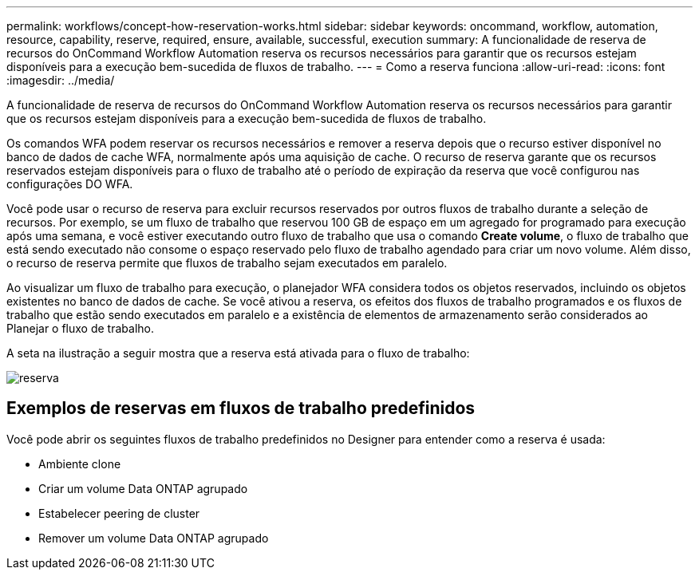 ---
permalink: workflows/concept-how-reservation-works.html 
sidebar: sidebar 
keywords: oncommand, workflow, automation, resource, capability, reserve, required, ensure, available, successful, execution 
summary: A funcionalidade de reserva de recursos do OnCommand Workflow Automation reserva os recursos necessários para garantir que os recursos estejam disponíveis para a execução bem-sucedida de fluxos de trabalho. 
---
= Como a reserva funciona
:allow-uri-read: 
:icons: font
:imagesdir: ../media/


[role="lead"]
A funcionalidade de reserva de recursos do OnCommand Workflow Automation reserva os recursos necessários para garantir que os recursos estejam disponíveis para a execução bem-sucedida de fluxos de trabalho.

Os comandos WFA podem reservar os recursos necessários e remover a reserva depois que o recurso estiver disponível no banco de dados de cache WFA, normalmente após uma aquisição de cache. O recurso de reserva garante que os recursos reservados estejam disponíveis para o fluxo de trabalho até o período de expiração da reserva que você configurou nas configurações DO WFA.

Você pode usar o recurso de reserva para excluir recursos reservados por outros fluxos de trabalho durante a seleção de recursos. Por exemplo, se um fluxo de trabalho que reservou 100 GB de espaço em um agregado for programado para execução após uma semana, e você estiver executando outro fluxo de trabalho que usa o comando *Create volume*, o fluxo de trabalho que está sendo executado não consome o espaço reservado pelo fluxo de trabalho agendado para criar um novo volume. Além disso, o recurso de reserva permite que fluxos de trabalho sejam executados em paralelo.

Ao visualizar um fluxo de trabalho para execução, o planejador WFA considera todos os objetos reservados, incluindo os objetos existentes no banco de dados de cache. Se você ativou a reserva, os efeitos dos fluxos de trabalho programados e os fluxos de trabalho que estão sendo executados em paralelo e a existência de elementos de armazenamento serão considerados ao Planejar o fluxo de trabalho.

A seta na ilustração a seguir mostra que a reserva está ativada para o fluxo de trabalho:

image::../media/reservation.png[reserva]



== Exemplos de reservas em fluxos de trabalho predefinidos

Você pode abrir os seguintes fluxos de trabalho predefinidos no Designer para entender como a reserva é usada:

* Ambiente clone
* Criar um volume Data ONTAP agrupado
* Estabelecer peering de cluster
* Remover um volume Data ONTAP agrupado

